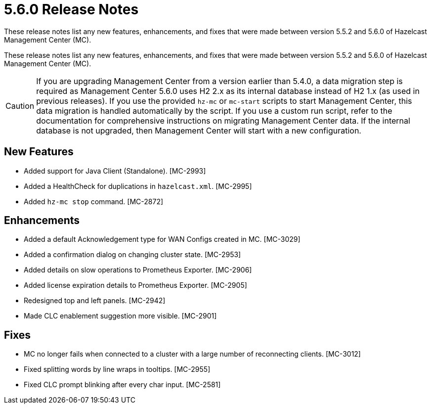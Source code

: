 = 5.6.0 Release Notes
:description:
These release notes list any new features, enhancements, and fixes that were made between version 5.5.2 and 5.6.0 of Hazelcast Management Center (MC).

These release notes list any new features, enhancements, and fixes that were made between version 5.5.2 and 5.6.0 of Hazelcast Management Center (MC).

CAUTION: If you are upgrading Management Center from a version earlier than 5.4.0, a data migration step is required as Management Center 5.6.0 uses H2 2.x as its internal database instead of H2 1.x (as used in previous releases). If you use the provided `hz-mc` or `mc-start` scripts to start Management Center, this data migration is handled automatically by the script. If you use a custom run script, refer to the documentation for comprehensive instructions on migrating Management Center data. If the internal database is not upgraded, then Management Center will start with a new configuration.

== New Features

* Added support for Java Client (Standalone). [MC-2993]
* Added a HealthCheck for duplications in `hazelcast.xml`. [MC-2995]
* Added `hz-mc stop` command. [MC-2872]

== Enhancements

* Added a default Acknowledgement type for WAN Configs created in MC. [MC-3029]
* Added a confirmation dialog on changing cluster state. [MC-2953]
* Added details on slow operations to Prometheus Exporter. [MC-2906]
* Added license expiration details to Prometheus Exporter. [MC-2905]
* Redesigned top and left panels. [MC-2942]
* Made CLC enablement suggestion more visible. [MC-2901]

== Fixes

* MC no longer fails when connected to a cluster with a large number of reconnecting clients. [MC-3012]
* Fixed splitting words by line wraps in tooltips. [MC-2955]
* Fixed CLC prompt blinking after every char input. [MC-2581]